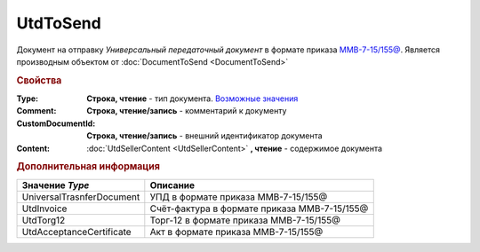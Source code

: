 UtdToSend
=========

Документ на отправку *Универсальный передаточный документ* в формате приказа `ММВ-7-15/155@ <https://normativ.kontur.ru/document?moduleId=1&documentId=271958>`_.
Является производным объектом от :doc:`DocumentToSend <DocumentToSend>`

.. deprecated:: 5.27.0
  Используйте :doc:`CustomDocumentToSend`

.. rubric:: Свойства

:Type:
  **Строка, чтение** - тип документа. |UtdToSend-Type|_

:Comment:
  **Строка, чтение/запись** - комментарий к документу

:CustomDocumentId:
  **Строка, чтение/запись** - внешний идентификатор документа

:Content:
  :doc:`UtdSellerContent <UtdSellerContent>` **, чтение** - содержимое документа


.. rubric:: Дополнительная информация

.. |UtdToSend-Type| replace:: Возможные значения
.. _UtdToSend-Type:

========================= ============================================
Значение *Type*           Описание
========================= ============================================
UniversalTrasnferDocument УПД в формате приказа ММВ-7-15/155@
UtdInvoice                Счёт-фактура в формате приказа ММВ-7-15/155@
UtdTorg12                 Торг-12 в формате приказа ММВ-7-15/155@
UtdAcceptanceCertificate  Акт в формате приказа ММВ-7-15/155@
========================= ============================================

